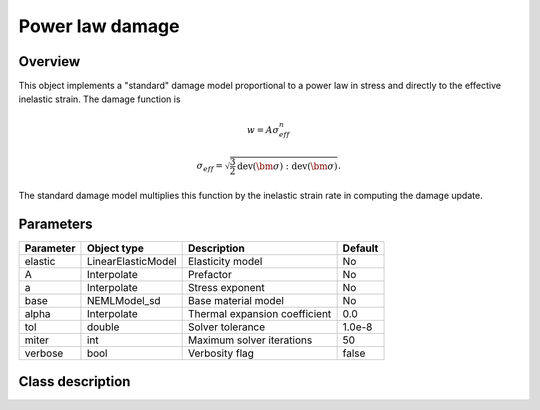 Power law damage
================

Overview
--------

This object implements a "standard" damage model proportional to a power law in stress and directly
to the effective inelastic strain.
The damage function is

.. math::

   w = A \sigma_{eff}^n

   \sigma_{eff} = \sqrt{\frac{3}{2} \operatorname{dev}\left(\bm{\sigma}\right):\operatorname{dev}\left(\bm{\sigma}\right)}.

The standard damage model multiplies this function by the inelastic
strain rate in computing the damage update.

Parameters
----------

========== ====================================== ======================================= =======
Parameter  Object type                            Description                             Default
========== ====================================== ======================================= =======
elastic    LinearElasticModel                     Elasticity model                        No
A          Interpolate                            Prefactor                               No
a          Interpolate                            Stress exponent                         No
base       NEMLModel_sd                           Base material model                     No
alpha      Interpolate                            Thermal expansion coefficient           0.0
tol        double                                 Solver tolerance                        1.0e-8
miter      int                                    Maximum solver iterations               50
verbose    bool                                   Verbosity flag                          false
========== ====================================== ======================================= =======

Class description
-----------------

.. doxygenclass:: neml::NEMLPowerLawDamagedModel_sd
   :members:
   :undoc-members:
